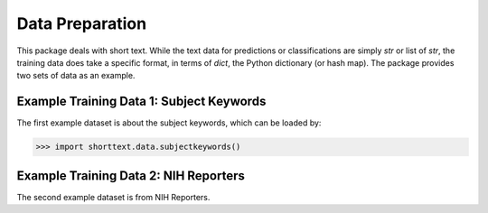 Data Preparation
================

This package deals with short text. While the text data for predictions or
classifications are simply `str` or list of `str`, the training data does
take a specific format, in terms of `dict`, the Python dictionary (or hash
map). The package provides two sets of data as an example.

Example Training Data 1: Subject Keywords
-----------------------------------------

The first example dataset is about the subject keywords, which can be loaded by:

>>> import shorttext.data.subjectkeywords()

Example Training Data 2: NIH Reporters
--------------------------------------

The second example dataset is from NIH Reporters.

